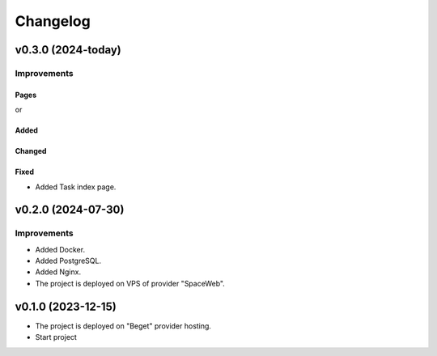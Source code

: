 #########
Changelog
#########

v0.3.0 (2024-today)
-------------------

Improvements
^^^^^^^^^^^^

Pages
"""""

or

Added
"""""

Changed
"""""""

Fixed
"""""

* Added Task index page.

v0.2.0 (2024-07-30)
-------------------

Improvements
^^^^^^^^^^^^

* Added Docker.
* Added PostgreSQL.
* Added Nginx.
* The project is deployed on VPS of provider "SpaceWeb".

v0.1.0 (2023-12-15)
-------------------
* The project is deployed on "Beget" provider hosting.
* Start project